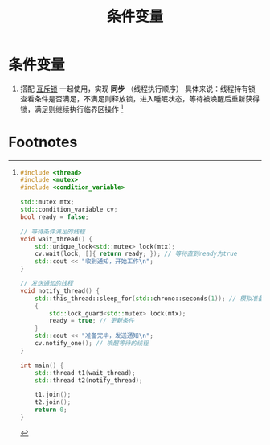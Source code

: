 :PROPERTIES:
:ID:       dd50a08e-6b08-43c7-b35a-4109e47b679e
:END:
#+title: 条件变量
#+filetags: operating_system

* 条件变量
1. 搭配 [[id:ac8c9c6d-760b-4ec8-847b-cbedebee7085][互斥锁]] 一起使用，实现 *同步* （线程执行顺序）
   具体来说：线程持有锁查看条件是否满足，不满足则释放锁，进入睡眠状态，等待被唤醒后重新获得锁，满足则继续执行临界区操作 [fn:1]

#+begin_comment
小咪喜欢中午吃鱼干，臭咪喜欢早上吃鱼干
早上，小咪想要吃鱼干，于是拿到鱼干（获得锁），但是没到中午（条件不满足），所以小咪放下鱼干（释放锁）睡了（睡眠），于是臭咪吃鱼干
中午，臭咪叫醒小咪吃鱼干（唤醒）
#+end_comment


* Footnotes

[fn:1]
#+begin_src cpp :results output :namespaces std :includes <iostream>
#include <thread>
#include <mutex>
#include <condition_variable>

std::mutex mtx;
std::condition_variable cv;
bool ready = false;

// 等待条件满足的线程
void wait_thread() {
    std::unique_lock<std::mutex> lock(mtx);
    cv.wait(lock, []{ return ready; }); // 等待直到ready为true
    std::cout << "收到通知，开始工作\n";
}

// 发送通知的线程
void notify_thread() {
    std::this_thread::sleep_for(std::chrono::seconds(1)); // 模拟准备工作
    {
        std::lock_guard<std::mutex> lock(mtx);
        ready = true; // 更新条件
    }
    std::cout << "准备完毕，发送通知\n";
    cv.notify_one(); // 唤醒等待的线程
}

int main() {
    std::thread t1(wait_thread);
    std::thread t2(notify_thread);

    t1.join();
    t2.join();
    return 0;
}

#+end_src

#+RESULTS:
: 准备完毕，发送通知
: 收到通知，开始工作
